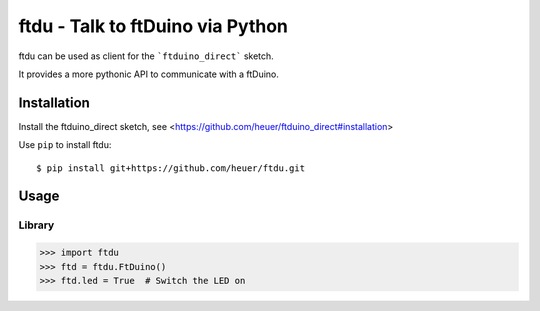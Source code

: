 ftdu - Talk to ftDuino via Python
=================================

ftdu can be used as client for the ```ftduino_direct``` sketch.

It provides a more pythonic API to communicate with a ftDuino.


Installation
------------
Install the ftduino_direct sketch, see <https://github.com/heuer/ftduino_direct#installation>


Use ``pip`` to install ftdu::

    $ pip install git+https://github.com/heuer/ftdu.git


Usage
-----

Library
^^^^^^^

.. code-block:: python

    >>> import ftdu
    >>> ftd = ftdu.FtDuino()
    >>> ftd.led = True  # Switch the LED on
